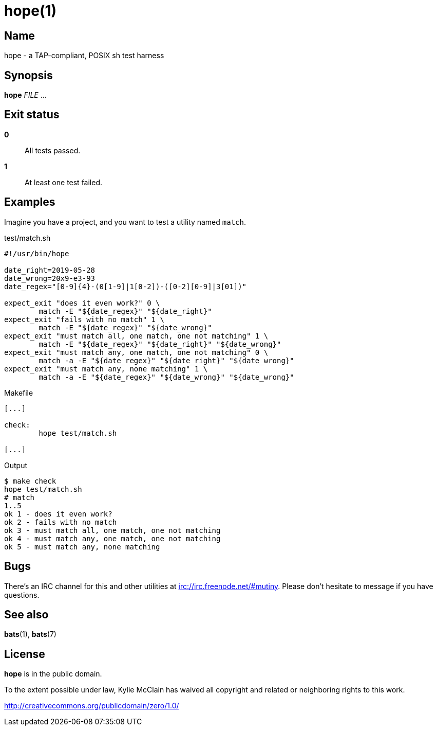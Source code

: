 = hope(1)
:source-highlighter: rouge

== Name

hope - a TAP-compliant, POSIX sh test harness

== Synopsis

*hope* _FILE_ ...

== Exit status

*0*::
    All tests passed.

*1*::
    At least one test failed.

== Examples

Imagine you have a project, and you want to test a utility named `match`.

.test/match.sh
[source,sh]
----
#!/usr/bin/hope

date_right=2019-05-28
date_wrong=20x9-e3-93
date_regex="[0-9]{4}-(0[1-9]|1[0-2])-([0-2][0-9]|3[01])"

expect_exit "does it even work?" 0 \
	match -E "${date_regex}" "${date_right}"
expect_exit "fails with no match" 1 \
	match -E "${date_regex}" "${date_wrong}"
expect_exit "must match all, one match, one not matching" 1 \
	match -E "${date_regex}" "${date_right}" "${date_wrong}"
expect_exit "must match any, one match, one not matching" 0 \
	match -a -E "${date_regex}" "${date_right}" "${date_wrong}"
expect_exit "must match any, none matching" 1 \
	match -a -E "${date_regex}" "${date_wrong}" "${date_wrong}"
----

.Makefile
[source,makefile]
----
[...]

check:
	hope test/match.sh

[...]
----

.Output
[literal]
----
$ make check
hope test/match.sh
# match
1..5
ok 1 - does it even work?
ok 2 - fails with no match
ok 3 - must match all, one match, one not matching
ok 4 - must match any, one match, one not matching
ok 5 - must match any, none matching
----

== Bugs

There's an IRC channel for this and other utilities at irc://irc.freenode.net/#mutiny. Please don't
hesitate to message if you have questions.

== See also

*bats*(1), *bats*(7)

== License

*hope* is in the public domain.

To the extent possible under law, Kylie McClain has waived all copyright and related or neighboring
rights to this work.

http://creativecommons.org/publicdomain/zero/1.0/

